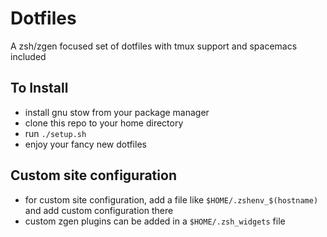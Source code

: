 * Dotfiles
  A zsh/zgen focused set of dotfiles with tmux support and spacemacs included
** To Install
   - install gnu stow from your package manager
   - clone this repo to your home directory
   - run ~./setup.sh~
   - enjoy your fancy new dotfiles
** Custom site configuration
   - for custom site configuration, add a file like ~$HOME/.zshenv_$(hostname)~ and add custom
     configuration there
   - custom zgen plugins can be added in a ~$HOME/.zsh_widgets~ file
   
